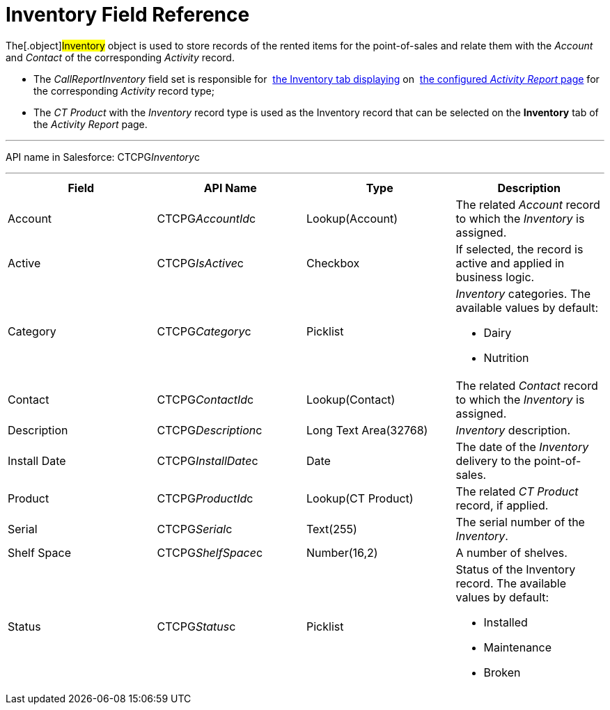 = Inventory Field Reference

The[.object]#Inventory# object is used to store records of the
rented items for the point-of-sales and relate them with the _Account_
and _Contact_ of the corresponding _Activity_ record.

* The _CallReportInventory_ field set is responsible
for  xref:activity-report-interface[the
Inventory tab displaying] on  xref:configuring-activity-report[the
configured _Activity Report_ page] for the corresponding _Activity_
record type;
* The__ CT Product__ with the _Inventory_ record type is used as the
Inventory record that can be selected on the *Inventory* tab of the
_Activity Report_ page.

'''''

API name in Salesforce: CTCPG__Inventory__c

'''''

[width="100%",cols="25%,25%,25%,25%",]
|===
|*Field* |*API Name* |*Type* |*Description*

|Account          |CTCPG__AccountId__c |Lookup(Account)     
   |The related _Account_ record to which the _Inventory_ is assigned.

|Active |CTCPG__IsActive__c |Checkbox |If selected,
the record is active and applied in business logic.

|Category |CTCPG__Category__c |Picklist a|
_Inventory_ categories. The available values by default:

* Dairy
* Nutrition

|Contact         |CTCPG__ContactId__c |Lookup(Contact)     
   |The related _Contact_ record to which the__ Inventory__ is
assigned.

|Description |CTCPG__Description__c |Long Text Area(32768)   
     |_Inventory_ description.

|Install Date |CTCPG__InstallDate__c |Date |The date of the
_Inventory_ delivery to the point-of-sales.

|Product |CTCPG__ProductId__c |Lookup(CT Product)  |The
related _CT Product_ record, if applied.

|Serial |CTCPG__Serial__c  |Text(255) |The serial number of
the _Inventory_.

|Shelf Space |CTCPG__ShelfSpace__c  |Number(16,2) |A number of
shelves.

|Status |CTCPG__Status__c  |Picklist a|
Status of the Inventory record. The available values by default: 

* Installed
* Maintenance
* Broken

|===
